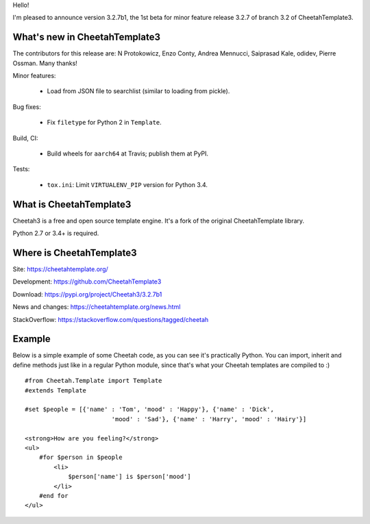 Hello!

I'm pleased to announce version 3.2.7b1, the 1st beta
for minor feature release 3.2.7 of branch 3.2 of CheetahTemplate3.


What's new in CheetahTemplate3
==============================

The contributors for this release are:
N Protokowicz, Enzo Conty, Andrea Mennucci, Saiprasad Kale, odidev,
Pierre Ossman. Many thanks!

Minor features:

  - Load from JSON file to searchlist (similar to loading from pickle).

Bug fixes:

  - Fix ``filetype`` for Python 2 in ``Template``.

Build, CI:

  - Build wheels for ``aarch64`` at Travis; publish them at PyPI.

Tests:

  - ``tox.ini``: Limit ``VIRTUALENV_PIP`` version for Python 3.4.


What is CheetahTemplate3
========================

Cheetah3 is a free and open source template engine.
It's a fork of the original CheetahTemplate library.

Python 2.7 or 3.4+ is required.


Where is CheetahTemplate3
=========================

Site:
https://cheetahtemplate.org/

Development:
https://github.com/CheetahTemplate3

Download:
https://pypi.org/project/Cheetah3/3.2.7b1

News and changes:
https://cheetahtemplate.org/news.html

StackOverflow:
https://stackoverflow.com/questions/tagged/cheetah


Example
=======

Below is a simple example of some Cheetah code, as you can see it's practically
Python. You can import, inherit and define methods just like in a regular Python
module, since that's what your Cheetah templates are compiled to :) ::

    #from Cheetah.Template import Template
    #extends Template

    #set $people = [{'name' : 'Tom', 'mood' : 'Happy'}, {'name' : 'Dick',
                            'mood' : 'Sad'}, {'name' : 'Harry', 'mood' : 'Hairy'}]

    <strong>How are you feeling?</strong>
    <ul>
        #for $person in $people
            <li>
                $person['name'] is $person['mood']
            </li>
        #end for
    </ul>
